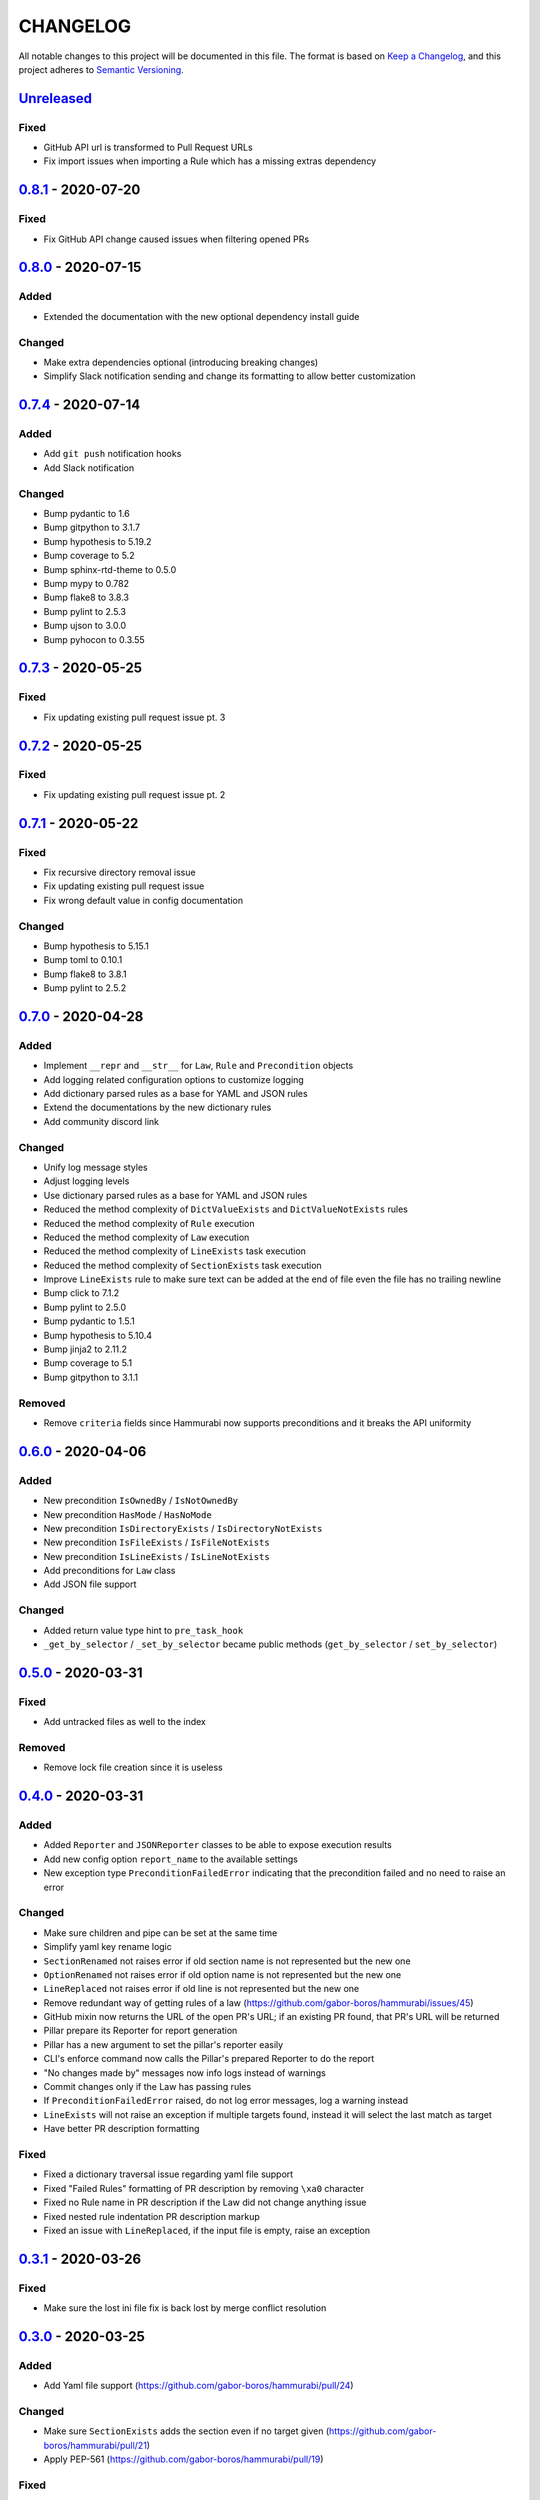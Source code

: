 CHANGELOG
=========

All notable changes to this project will be documented in this file.
The format is based on `Keep a Changelog`_, and this project adheres to
`Semantic Versioning`_.

.. _Keep a Changelog: https://keepachangelog.com/en/1.0.0/
.. _Semantic Versioning: https://semver.org/spec/v2.0.0.html

.. Hyperlinks for releases

.. _Unreleased: https://github.com/gabor-boros/hammurabi/compare/v0.8.1...master
.. _0.1.0: https://github.com/gabor-boros/hammurabi/releases/tag/v0.1.0
.. _0.1.1: https://github.com/gabor-boros/hammurabi/releases/tag/v0.1.1
.. _0.1.2: https://github.com/gabor-boros/hammurabi/releases/tag/v0.1.2
.. _0.2.0: https://github.com/gabor-boros/hammurabi/releases/tag/v0.2.0
.. _0.3.0: https://github.com/gabor-boros/hammurabi/releases/tag/v0.3.0
.. _0.3.1: https://github.com/gabor-boros/hammurabi/releases/tag/v0.3.1
.. _0.4.0: https://github.com/gabor-boros/hammurabi/releases/tag/v0.4.0
.. _0.5.0: https://github.com/gabor-boros/hammurabi/releases/tag/v0.5.0
.. _0.6.0: https://github.com/gabor-boros/hammurabi/releases/tag/v0.6.0
.. _0.7.0: https://github.com/gabor-boros/hammurabi/releases/tag/v0.7.0
.. _0.7.1: https://github.com/gabor-boros/hammurabi/releases/tag/v0.7.1
.. _0.7.2: https://github.com/gabor-boros/hammurabi/releases/tag/v0.7.2
.. _0.7.3: https://github.com/gabor-boros/hammurabi/releases/tag/v0.7.3
.. _0.7.4: https://github.com/gabor-boros/hammurabi/releases/tag/v0.7.4
.. _0.8.0: https://github.com/gabor-boros/hammurabi/releases/tag/v0.8.0
.. _0.8.1: https://github.com/gabor-boros/hammurabi/releases/tag/v0.8.1

Unreleased_
-----------

Fixed
~~~~~

* GitHub API url is transformed to Pull Request URLs
* Fix import issues when importing a Rule which has a missing extras dependency

0.8.1_ - 2020-07-20
-------------------

Fixed
~~~~~

* Fix GitHub API change caused issues when filtering opened PRs

0.8.0_ - 2020-07-15
-------------------

Added
~~~~~

* Extended the documentation with the new optional dependency install guide

Changed
~~~~~~~

* Make extra dependencies optional (introducing breaking changes)
* Simplify Slack notification sending and change its formatting to allow better customization

0.7.4_ - 2020-07-14
-------------------

Added
~~~~~

* Add ``git push`` notification hooks
* Add Slack notification

Changed
~~~~~~~

* Bump pydantic to 1.6
* Bump gitpython to 3.1.7
* Bump hypothesis to 5.19.2
* Bump coverage to 5.2
* Bump sphinx-rtd-theme to 0.5.0
* Bump mypy to 0.782
* Bump flake8 to 3.8.3
* Bump pylint to 2.5.3
* Bump ujson to 3.0.0
* Bump pyhocon to 0.3.55

0.7.3_ - 2020-05-25
-------------------

Fixed
~~~~~

* Fix updating existing pull request issue pt. 3

0.7.2_ - 2020-05-25
-------------------

Fixed
~~~~~

* Fix updating existing pull request issue pt. 2

0.7.1_ - 2020-05-22
-------------------

Fixed
~~~~~

* Fix recursive directory removal issue
* Fix updating existing pull request issue
* Fix wrong default value in config documentation

Changed
~~~~~~~

* Bump hypothesis to 5.15.1
* Bump toml to 0.10.1
* Bump flake8 to 3.8.1
* Bump pylint to 2.5.2

0.7.0_ - 2020-04-28
-------------------

Added
~~~~~

* Implement ``__repr`` and ``__str__`` for ``Law``, ``Rule`` and ``Precondition`` objects
* Add logging related configuration options to customize logging
* Add dictionary parsed rules as a base for YAML and JSON rules
* Extend the documentations by the new dictionary rules
* Add community discord link

Changed
~~~~~~~

* Unify log message styles
* Adjust logging levels
* Use dictionary parsed rules as a base for YAML and JSON rules
* Reduced the method complexity of ``DictValueExists`` and ``DictValueNotExists`` rules
* Reduced the method complexity of ``Rule`` execution
* Reduced the method complexity of ``Law`` execution
* Reduced the method complexity of ``LineExists`` task execution
* Reduced the method complexity of ``SectionExists`` task execution
* Improve ``LineExists`` rule to make sure text can be added at the end of file even the file has no trailing newline
* Bump click to 7.1.2
* Bump pylint to 2.5.0
* Bump pydantic to 1.5.1
* Bump hypothesis to 5.10.4
* Bump jinja2 to 2.11.2
* Bump coverage to 5.1
* Bump gitpython to 3.1.1

Removed
~~~~~~~

* Remove ``criteria`` fields since Hammurabi now supports preconditions and it breaks the API uniformity

0.6.0_ - 2020-04-06
-------------------

Added
~~~~~

* New precondition ``IsOwnedBy`` / ``IsNotOwnedBy``
* New precondition ``HasMode`` / ``HasNoMode``
* New precondition ``IsDirectoryExists`` / ``IsDirectoryNotExists``
* New precondition ``IsFileExists`` / ``IsFileNotExists``
* New precondition ``IsLineExists`` / ``IsLineNotExists``
* Add preconditions for ``Law`` class
* Add JSON file support

Changed
~~~~~~~

* Added return value type hint to ``pre_task_hook``
* ``_get_by_selector`` / ``_set_by_selector`` became public methods (``get_by_selector`` / ``set_by_selector``)

0.5.0_ - 2020-03-31
-------------------

Fixed
~~~~~

* Add untracked files as well to the index

Removed
~~~~~~~

* Remove lock file creation since it is useless

0.4.0_ - 2020-03-31
-------------------

Added
~~~~~

* Added ``Reporter`` and ``JSONReporter`` classes to be able to expose execution results
* Add new config option ``report_name`` to the available settings
* New exception type ``PreconditionFailedError`` indicating that the precondition failed and no need to raise an error

Changed
~~~~~~~

* Make sure children and pipe can be set at the same time
* Simplify yaml key rename logic
* ``SectionRenamed`` not raises error if old section name is not represented but the new one
* ``OptionRenamed`` not raises error if old option name is not represented but the new one
* ``LineReplaced`` not raises error if old line is not represented but the new one
* Remove redundant way of getting rules of a law (https://github.com/gabor-boros/hammurabi/issues/45)
* GitHub mixin now returns the URL of the open PR's URL; if an existing PR found, that PR's URL will be returned
* Pillar prepare its Reporter for report generation
* Pillar has a new argument to set the pillar's reporter easily
* CLI's enforce command now calls the Pillar's prepared Reporter to do the report
* "No changes made by" messages now info logs instead of warnings
* Commit changes only if the Law has passing rules
* If ``PreconditionFailedError`` raised, do not log error messages, log a warning instead
* ``LineExists`` will not raise an exception if multiple targets found, instead it will select the last match as target
* Have better PR description formatting

Fixed
~~~~~

* Fixed a dictionary traversal issue regarding yaml file support
* Fixed "Failed Rules" formatting of PR description by removing ``\xa0`` character
* Fixed no Rule name in PR description if the Law did not change anything issue
* Fixed nested rule indentation PR description markup
* Fixed an issue with ``LineReplaced``, if the input file is empty, raise an exception

0.3.1_ - 2020-03-26
-------------------

Fixed
~~~~~

* Make sure the lost ini file fix is back lost by merge conflict resolution

0.3.0_ - 2020-03-25
-------------------

Added
~~~~~

* Add Yaml file support (https://github.com/gabor-boros/hammurabi/pull/24)

Changed
~~~~~~~

* Make sure ``SectionExists`` adds the section even if no target given (https://github.com/gabor-boros/hammurabi/pull/21)
* Apply PEP-561 (https://github.com/gabor-boros/hammurabi/pull/19)

Fixed
~~~~~

* Fixed an ini section rename issue (https://github.com/gabor-boros/hammurabi/pull/24)

Removed
~~~~~~~

* Updated CONTRIBUTING.rst to remove the outdated stub generation

0.2.0_ - 2020-03-23
--------------------

Added
~~~~~

* Render files from Jinja2 templates (``TemplateRendered`` rule)
* Add new ``Precondition`` base class (https://github.com/gabor-boros/hammurabi/pull/9)
* Add Code of Conduct to meet community requirements (https://github.com/gabor-boros/hammurabi/pull/10)
* New section in the documentations for ``Rules`` and ``Preconditions`` (https://github.com/gabor-boros/hammurabi/pull/11)
* Collect failed rules for every law (``Law.failed_rules``) (https://github.com/gabor-boros/hammurabi/pull/13)
* Add chained rules to PR body (https://github.com/gabor-boros/hammurabi/pull/13)
* Add failed rules to PR body (https://github.com/gabor-boros/hammurabi/pull/13)
* Throw a warning when no GitHub client is initialized (https://github.com/gabor-boros/hammurabi/pull/13)
* Raise runtime error when no GitHub client is initialized, but PR creation called (https://github.com/gabor-boros/hammurabi/pull/13)
* Guess owner/repository based on the origin url of the working directory (https://github.com/gabor-boros/hammurabi/pull/13)

Changed
~~~~~~~

* Add stub formatting to Makefile's `stubs` command
* Extract common methods of ``Precondition`` and ``Rule`` to a new ``AbstractRule`` class (https://github.com/gabor-boros/hammurabi/pull/9)
* Extended CONTRIBUTING guidelines to include a notice for adding ``Rules`` and ``Preconditions`` (https://github.com/gabor-boros/hammurabi/pull/11)
* Refactor package structure and extract preconditions to separate submodule (https://github.com/gabor-boros/hammurabi/pull/11)
* Pull request body generation moved to the common ``GitMixin`` class (https://github.com/gabor-boros/hammurabi/pull/13)
* Pillar will always create lock file in the working directory (https://github.com/gabor-boros/hammurabi/pull/13)
* Call expandvar and expanduser of configuration files (https://github.com/gabor-boros/hammurabi/pull/13)
* Hammurabi only works in the current working directory (https://github.com/gabor-boros/hammurabi/pull/13)
* Read settings (pyproject.toml) path from ``HAMMURABI_SETTINGS_PATH`` environment variable (https://github.com/gabor-boros/hammurabi/pull/13)
* Fix version handling in docs

Fixed
~~~~~

* Remove faulty author of git committing (https://github.com/gabor-boros/hammurabi/pull/13)
* Only attempt to create a PR if there is no PR from Hammurabi (https://github.com/gabor-boros/hammurabi/pull/13)
* Fix double committing issue (https://github.com/gabor-boros/hammurabi/pull/13)
* Fix committing of laws when nothing changed (https://github.com/gabor-boros/hammurabi/pull/13)
* Fixed several CLI arguments related issues (https://github.com/gabor-boros/hammurabi/pull/13)
* Fixed a typo in the Bug issue template of GitHub (https://github.com/gabor-boros/hammurabi/pull/13)

Removed
~~~~~~~

* Removed target directory setting from config and CLI (https://github.com/gabor-boros/hammurabi/pull/13)

0.1.2_ - 2020-03-18
--------------------

Changed
~~~~~~~

* Extended Makefile to generate stubs
* Extend documentation how to generate and update stubs
* Update how to release section of CONTRIBUTING.rst

0.1.1_ - 2020-03-17
--------------------

Changed
~~~~~~~

* Moved unreleased section of CHANGELOG to the top
* Updated changelog entries to contain links for release versions
* Updated CONTRIBUTING document to mention changelog links
* Refactored configuration handling (https://github.com/gabor-boros/hammurabi/pull/5)

Fixed
~~~~~

* Fixed wrong custom rule example in the README
* Smaller issues around git committing and pushing (https://github.com/gabor-boros/hammurabi/pull/5)

0.1.0_ - 2020-03-12
--------------------

Added
~~~~~

* Basic file manipulations
    * Create file
    * Create files
    * Remove file
    * Remove files
    * Empty file

* Basic directory manipulations
    * Create directory
    * Remove directory
    * Empty directory

* Basic file and directory operations
    * Change owner
    * Change mode
    * Move file or directory
    * Copy file or directory
    * Rename file or directory

* Plain text/general file manipulations
    * Add line
    * Remove line
    * Replace line

* INI file specific manipulations
    * Add section
    * Remove section
    * Rename section
    * Add option
    * Remove option
    * Rename option

* Miscellaneous
    * Initial documentation
    * CI/CD integration

.. EXAMPLE CHANGELOG ENTRY

    0.1.0_ - 2020-01-xx
    --------------------

    Added
    ~~~~~

    * TODO.

    Changed
    ~~~~~~~

    * TODO.

    Fixed
    ~~~~~

    * TODO.

    Removed
    ~~~~~~~

    * TODO
